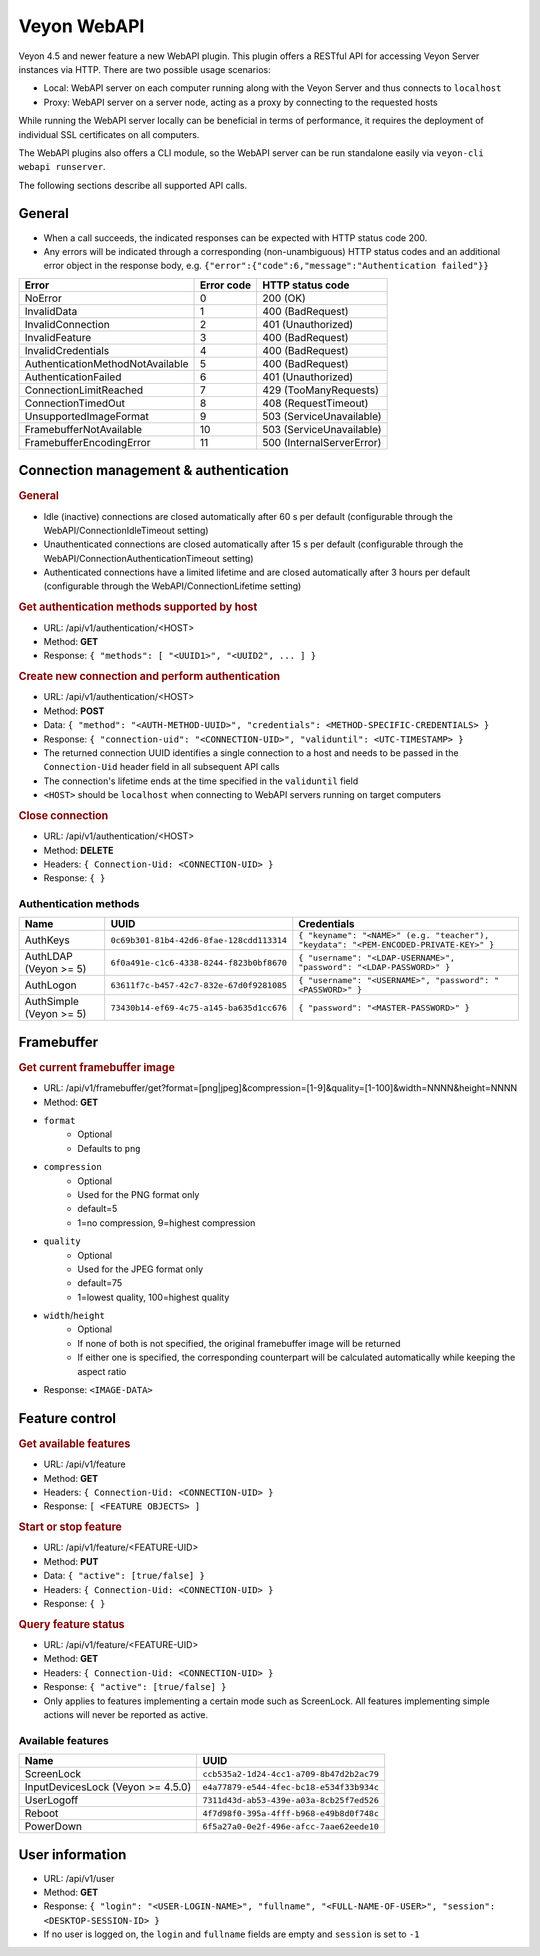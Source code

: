 Veyon WebAPI
============

Veyon 4.5 and newer feature a new WebAPI plugin. This plugin offers a RESTful API for accessing Veyon Server instances via HTTP. There are two possible usage scenarios:

* Local: WebAPI server on each computer running along with the Veyon Server and thus connects to ``localhost``
* Proxy: WebAPI server on a server node, acting as a proxy by connecting to the requested hosts

While running the WebAPI server locally can be beneficial in terms of performance, it requires the deployment of individual SSL certificates on all computers.

The WebAPI plugins also offers a CLI module, so the WebAPI server can be run standalone easily via ``veyon-cli webapi runserver``.

The following sections describe all supported API calls.

General
-------

* When a call succeeds, the indicated responses can be expected with HTTP status code 200.
* Any errors will be indicated through a corresponding (non-unambiguous) HTTP status codes and an additional error object in the response body, e.g. ``{"error":{"code":6,"message":"Authentication failed"}}``

.. list-table::
  :widths: auto
  :header-rows: 1

  * - Error
    - Error code
    - HTTP status code
  * - NoError
    - 0
    - 200 (OK)
  * - InvalidData
    - 1
    - 400 (BadRequest)
  * - InvalidConnection
    - 2
    - 401 (Unauthorized)
  * - InvalidFeature
    - 3
    - 400 (BadRequest)
  * - InvalidCredentials
    - 4
    - 400 (BadRequest)
  * - AuthenticationMethodNotAvailable
    - 5
    - 400 (BadRequest)
  * - AuthenticationFailed
    - 6
    - 401 (Unauthorized)
  * - ConnectionLimitReached
    - 7
    - 429 (TooManyRequests)
  * - ConnectionTimedOut
    - 8
    - 408 (RequestTimeout)
  * - UnsupportedImageFormat
    - 9
    - 503 (ServiceUnavailable)
  * - FramebufferNotAvailable
    - 10
    - 503 (ServiceUnavailable)
  * - FramebufferEncodingError
    - 11
    - 500 (InternalServerError)

Connection management & authentication
--------------------------------------

.. rubric:: General

* Idle (inactive) connections are closed automatically after 60 s per default (configurable through the WebAPI/ConnectionIdleTimeout setting)
* Unauthenticated connections are closed automatically after 15 s per default (configurable through the WebAPI/ConnectionAuthenticationTimeout setting)
* Authenticated connections have a limited lifetime and are closed automatically after 3 hours per default (configurable through the WebAPI/ConnectionLifetime setting)

.. rubric:: Get authentication methods supported by host

* URL: /api/v1/authentication/<HOST>
* Method: **GET**
* Response: ``{ "methods": [ "<UUID1>", "<UUID2", ... ] }``

.. rubric:: Create new connection and perform authentication

* URL: /api/v1/authentication/<HOST>
* Method: **POST**
* Data: ``{ "method": "<AUTH-METHOD-UUID>", "credentials": <METHOD-SPECIFIC-CREDENTIALS> }``
* Response: ``{ "connection-uid": "<CONNECTION-UID>", "validuntil": <UTC-TIMESTAMP> }``
* The returned connection UUID identifies a single connection to a host and needs to be passed in the ``Connection-Uid`` header field in all subsequent API calls
* The connection's lifetime ends at the time specified in the ``validuntil`` field
* ``<HOST>`` should be ``localhost`` when connecting to WebAPI servers running on target computers

.. rubric:: Close connection

* URL: /api/v1/authentication/<HOST>
* Method: **DELETE**
* Headers: ``{ Connection-Uid: <CONNECTION-UID> }``
* Response: ``{ }``

Authentication methods
++++++++++++++++++++++

.. list-table::
  :widths: auto
  :header-rows: 1

  * - Name
    - UUID
    - Credentials

  * - AuthKeys
    - ``0c69b301-81b4-42d6-8fae-128cdd113314``
    - ``{ "keyname": "<NAME>" (e.g. "teacher"), "keydata": "<PEM-ENCODED-PRIVATE-KEY>" }``

  * - AuthLDAP (Veyon >= 5)
    - ``6f0a491e-c1c6-4338-8244-f823b0bf8670``
    - ``{ "username": "<LDAP-USERNAME>", "password": "<LDAP-PASSWORD>" }``

  * - AuthLogon
    - ``63611f7c-b457-42c7-832e-67d0f9281085``
    - ``{ "username": "<USERNAME>", "password": "<PASSWORD>" }``

  * - AuthSimple (Veyon >= 5)
    - ``73430b14-ef69-4c75-a145-ba635d1cc676``
    - ``{ "password": "<MASTER-PASSWORD>" }``


Framebuffer
-----------

.. rubric:: Get current framebuffer image

* URL: /api/v1/framebuffer/get?format=[png|jpeg]&compression=[1-9]&quality=[1-100]&width=NNNN&height=NNNN
* Method: **GET**
* ``format``
    - Optional
    - Defaults to ``png``
* ``compression``
    - Optional
    - Used for the PNG format only
    - default=5
    - 1=no compression, 9=highest compression
* ``quality``
    - Optional
    - Used for the JPEG format only
    - default=75
    - 1=lowest quality, 100=highest quality
* ``width``/``height``
    - Optional
    - If none of both is not specified, the original framebuffer image will be returned
    - If either one is specified, the corresponding counterpart will be calculated automatically while keeping the aspect ratio
* Response: ``<IMAGE-DATA>``


Feature control
---------------

.. rubric:: Get available features

* URL: /api/v1/feature
* Method: **GET**
* Headers: ``{ Connection-Uid: <CONNECTION-UID> }``
* Response: ``[ <FEATURE OBJECTS> ]``

.. rubric:: Start or stop feature

* URL: /api/v1/feature/<FEATURE-UID>
* Method: **PUT**
* Data: ``{ "active": [true/false] }``
* Headers: ``{ Connection-Uid: <CONNECTION-UID> }``
* Response: ``{ }``

.. rubric:: Query feature status

* URL: /api/v1/feature/<FEATURE-UID>
* Method: **GET**
* Headers: ``{ Connection-Uid: <CONNECTION-UID> }``
* Response: ``{ "active": [true/false] }``
* Only applies to features implementing a certain mode such as ScreenLock. All features implementing simple actions will never be reported as active.

Available features
++++++++++++++++++

.. list-table::
  :widths: auto
  :header-rows: 1

  * - Name
    - UUID

  * - ScreenLock
    - ``ccb535a2-1d24-4cc1-a709-8b47d2b2ac79``
  * - InputDevicesLock (Veyon >= 4.5.0)
    - ``e4a77879-e544-4fec-bc18-e534f33b934c``
  * - UserLogoff
    - ``7311d43d-ab53-439e-a03a-8cb25f7ed526``
  * - Reboot
    - ``4f7d98f0-395a-4fff-b968-e49b8d0f748c``
  * - PowerDown
    - ``6f5a27a0-0e2f-496e-afcc-7aae62eede10``


User information
----------------

* URL: /api/v1/user
* Method: **GET**
* Response: ``{ "login": "<USER-LOGIN-NAME>", "fullname", "<FULL-NAME-OF-USER>", "session": <DESKTOP-SESSION-ID> }``
* If no user is logged on, the ``login`` and ``fullname`` fields are empty and ``session`` is set to ``-1``
